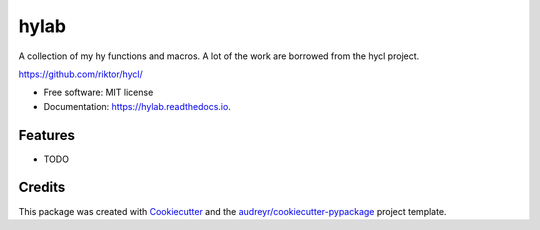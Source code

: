 =====
hylab
=====


.. image:: https://img.shields.io/pypi/v/hylab.svg
        :target: https://pypi.python.org/pypi/hylab

.. image:: https://img.shields.io/travis/guanyilun/hylab.svg
        :target: https://travis-ci.org/guanyilun/hylab

.. image:: https://readthedocs.org/projects/hylab/badge/?version=latest
        :target: https://hylab.readthedocs.io/en/latest/?badge=latest
        :alt: Documentation Status




A collection of my hy functions and macros. A lot of the work are
borrowed from the hycl project.

https://github.com/riktor/hycl/


* Free software: MIT license
* Documentation: https://hylab.readthedocs.io.


Features
--------

* TODO

Credits
-------

This package was created with Cookiecutter_ and the `audreyr/cookiecutter-pypackage`_ project template.

.. _Cookiecutter: https://github.com/audreyr/cookiecutter
.. _`audreyr/cookiecutter-pypackage`: https://github.com/audreyr/cookiecutter-pypackage
